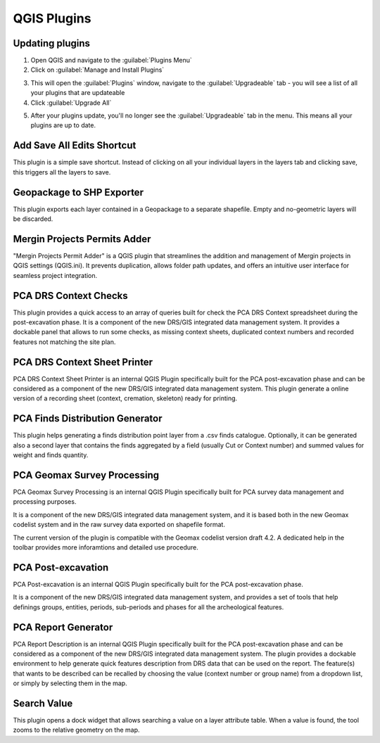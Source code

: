 QGIS Plugins
=============


Updating plugins
----------------

1. Open QGIS and navigate to the :guilabel:`Plugins Menu`

2. Click on :guilabel:`Manage and Install Plugins`

.. image:: images/upgrade/open_plugins_window.png
   :width: 800
   :align: center

3. This will open the :guilabel:`Plugins` window, navigate to the :guilabel:`Upgradeable` tab - you will see a list of all your plugins that are updateable

4. Click :guilabel:`Upgrade All`

.. image:: images/upgrade/plugins_upgradeable2.png
   :width: 800
   :align: center

5. After your plugins update, you'll no longer see the :guilabel:`Upgradeable` tab in the menu. This means all your plugins are up to date.

.. image:: images/upgrade/no_updates.png
   :width: 800
   :align: center


Add Save All Edits Shortcut
---------------------------
.. image:: images/save_all_shortcut/save_shortcut.png
   :width: 50
   :align: left

This plugin is a simple save shortcut. Instead of clicking on all your individual layers in the layers tab and clicking save, this triggers all the layers to save.

Geopackage to SHP Exporter
--------------------------

This plugin exports each layer contained in a Geopackage to a separate shapefile. Empty and no-geometric layers will be discarded.


Mergin Projects Permits Adder
-----------------------------

"Mergin Projects Permit Adder" is a QGIS plugin that streamlines the addition and management of Mergin projects in QGIS settings (QGIS.ini). It prevents duplication, allows folder path updates, and offers an intuitive user interface for seamless project integration.


PCA DRS Context Checks
----------------------

This plugin provides a quick access to an array of queries built for check the PCA DRS Context spreadsheet during the post-excavation phase.
It is a component of the new DRS/GIS integrated data management system.
It provides a dockable panel that allows to run some checks, as missing context sheets, duplicated context numbers and recorded features not matching the site plan.

PCA DRS Context Sheet Printer
-----------------------------

PCA DRS Context Sheet Printer is an internal QGIS Plugin specifically built for the PCA post-excavation phase and can be considered as a component of the new DRS/GIS integrated data management system.
This plugin generate a online version of a recording sheet (context, cremation, skeleton) ready for printing.

PCA Finds Distribution Generator
--------------------------------

This plugin helps generating a finds distribution point layer from a .csv finds catalogue. Optionally, it can be generated also a second layer that contains the finds aggregated by a field (usually Cut or Context number) and summed values for weight and finds quantity.


PCA Geomax Survey Processing
----------------------------

PCA Geomax Survey Processing is an internal QGIS Plugin specifically built for PCA survey data management and processing purposes.

It is a component of the new DRS/GIS integrated data management system, and it is based both in the new Geomax codelist system and in the raw survey data exported on shapefile format.

The current version of the plugin is compatible with the Geomax codelist version draft 4.2. A dedicated help in the toolbar provides more inforamtions and detailed use procedure.

PCA Post-excavation
-------------------

PCA Post-excavation is an internal QGIS Plugin specifically built for the PCA post-excavation phase.


It is a component of the new DRS/GIS integrated data management system, and provides a set of tools that help definings groups, entities, periods, sub-periods and phases for all the archeological features.


PCA Report Generator
--------------------

PCA Report Description is an internal QGIS Plugin specifically built for the PCA post-excavation phase and can be considered as a component of the new DRS/GIS integrated data management system.
The plugin provides a dockable environment to help generate quick features description from DRS data that can be used on the report. The feature(s) that wants to be described can be recalled by choosing the value (context number or group name) from a dropdown list, or simply by selecting them in the map.


Search Value
------------

This plugin opens a dock widget that allows searching a value on a layer attribute table. When a value is found, the tool zooms to the relative geometry on the map.